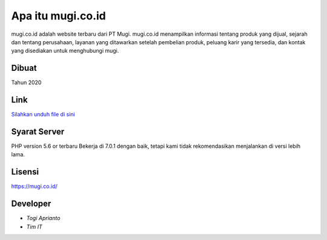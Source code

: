 ###################
Apa itu mugi.co.id
###################

mugi.co.id adalah website terbaru dari PT Mugi. mugi.co.id menampilkan informasi tentang produk yang dijual, sejarah dan tentang perusahaan, layanan yang ditawarkan setelah pembelian produk, peluang karir yang tersedia, dan kontak yang disediakan untuk menghubungi mugi.


*******************
Dibuat
*******************

Tahun 2020


**************************
Link
**************************

`Silahkan unduh file di sini <https://app.box.com/s/j1yp2ku0ikvfvdu3xwj8z9jmx20wsfvl>`_


*******************
Syarat Server
*******************

PHP version 5.6 or terbaru
Bekerja di 7.0.1 dengan baik, tetapi kami tidak rekomendasikan menjalankan di versi lebih lama.


*******
Lisensi
*******

`<https://mugi.co.id/>`_


*********
Developer
*********

-  `Togi Aprianto`
-  `Tim IT`
